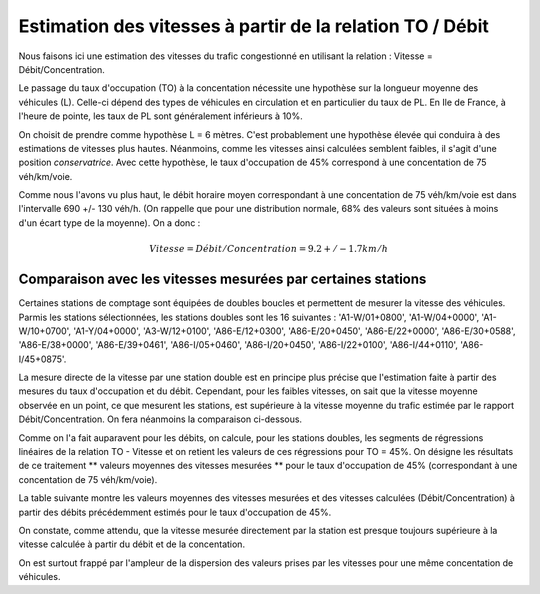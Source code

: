 Estimation des vitesses à partir de la relation TO / Débit
---------------------------------------------------------
Nous faisons ici une estimation des vitesses du trafic congestionné en utilisant la relation : Vitesse = Débit/Concentration.

Le passage du taux d'occupation (TO) à la concentation nécessite une hypothèse sur la longueur moyenne des véhicules  (L). Celle-ci dépend des types de véhicules en circulation et en particulier du taux de PL. En Ile de France, à l'heure de pointe, les taux de PL sont généralement inférieurs à 10%. 

On choisit de prendre comme hypothèse L = 6 mètres. C'est probablement une hypothèse élevée qui conduira à des estimations de vitesses plus hautes. Néanmoins, comme les vitesses ainsi calculées semblent faibles, il s'agit d'une position *conservatrice*.
Avec cette hypothèse, le taux d'occupation de 45% correspond à une concentation de 75 véh/km/voie.

Comme nous l'avons vu plus haut, le débit horaire moyen correspondant à une concentation de 75 véh/km/voie est dans l'intervalle  690 +/- 130 véh/h. (On rappelle que pour une distribution normale, 68% des valeurs sont situées à moins d'un écart type de la moyenne).
On a donc :

.. math:: Vitesse = Débit/Concentration = 9.2 +/- 1.7 km/h

Comparaison avec les vitesses mesurées par certaines stations
^^^^^^^^^^^^^^^^^^^^^^^^^^^^^^^^^^^^^^^^^^^^^^^^^^^^^^^^^^^^^^
Certaines stations de comptage sont équipées de doubles boucles et permettent de mesurer la vitesse des véhicules.
Parmis les stations sélectionnées, les stations doubles sont les 16 suivantes :
'A1-W/01+0800', 'A1-W/04+0000', 'A1-W/10+0700', 'A1-Y/04+0000',  'A3-W/12+0100', 'A86-E/12+0300', 'A86-E/20+0450',
'A86-E/22+0000',  'A86-E/30+0588', 'A86-E/38+0000', 'A86-E/39+0461', 'A86-I/05+0460',
'A86-I/20+0450', 'A86-I/22+0100', 'A86-I/44+0110', 'A86-I/45+0875'.

La mesure directe de la vitesse par une station double est en principe plus précise que l'estimation faite à partir des mesures du taux d'occupation et du débit. Cependant, pour les faibles vitesses, on sait que la vitesse moyenne observée en un point, ce que mesurent les stations, est supérieure à la vitesse moyenne du trafic estimée par le rapport Débit/Concentration. On fera néanmoins la comparaison ci-dessous.

Comme on l'a fait auparavent pour les débits, on calcule, pour les stations doubles, les segments de régressions linéaires de la relation TO - Vitesse et on retient les valeurs de ces régressions pour TO = 45%. 
On désigne les résultats de ce traitement ** valeurs moyennes des vitesses mesurées **  pour le taux d'occupation de 45% (correspondant à une concentation de 75 véh/km/voie).

La table suivante montre les valeurs moyennes des vitesses mesurées et des vitesses calculées (Débit/Concentration) à partir des débits précédemment estimés pour le taux d'occupation de 45%.

.. csv-table:: Comparaison des vitesses mesurées et estimées
   :file: _static/vitMesEst.csv
   :header-rows: 1

On constate, comme attendu, que la vitesse mesurée directement par la station est presque toujours supérieure à la vitesse calculée à partir du débit et de la concentation.

On est surtout frappé par l'ampleur de la dispersion des valeurs prises par les vitesses pour une même concentation de véhicules.



